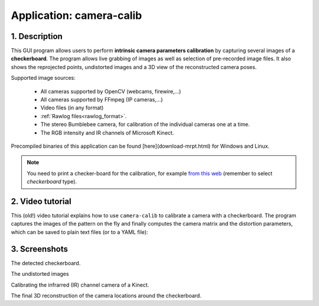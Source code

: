 .. _app_camera-calib:


====================================================
Application: camera-calib
====================================================

1. Description
----------------
This GUI program allows users to perform **intrinsic camera parameters calibration**
by capturing several images of a **checkerboard**.
The program allows live grabbing of images as well as selection
of pre-recorded image files.
It also shows the reprojected points, undistorted images and a 3D
view of the reconstructed camera poses.

Supported image sources:

 - All cameras supported by OpenCV (webcams, firewire,…)
 - All cameras supported by FFmpeg (IP cameras,…)
 - Video files (in any format)
 - :ref:`Rawlog files<rawlog_format>`.
 - The stereo Bumblebee camera, for calibration of the individual cameras one at a time.
 - The RGB intensity and IR channels of Microsoft Kinect.

Precompiled binaries of this application can be found [here](download-mrpt.html) for Windows and Linux.

.. note::
    You need to print a checker-board for the calibration, for example `from this web <https://calib.io/pages/camera-calibration-pattern-generator>`_
    (remember to select `checkerboard` type).


2. Video tutorial
--------------------

This (old!) video tutorial explains how to use ``camera-calib`` to calibrate
a camera with a checkerboard. The program captures the images of the pattern
on the fly and finally computes the camera matrix and the distortion parameters,
which can be saved to plain text files (or to a YAML file):

.. raw:: html

    <div style="position: relative; padding-bottom: 56.25%; height: 0; overflow: hidden; max-width: 100%; height: auto;">
        <iframe src="https://www.youtube.com/embed/BkZkq6zPwQM" frameborder="0" allowfullscreen style="position: absolute; top: 0; left: 0; width: 100%; height: 100%;"></iframe>
    </div>

3. Screenshots
-------------------

.. image:: images/Cam_calib_gui_1.jpg
   :alt: The detected checkerboard.

The detected checkerboard.

.. image:: images/Cam_calib_gui_2.jpg
   :alt: The undistorted images

The undistorted images

.. image:: images/camera-calibration_kinect_ir_channel-1024x558.jpg
   :alt: Calibrating the infrarred (IR) channel camera of a Kinect.

Calibrating the infrarred (IR) channel camera of a Kinect.


.. image:: images/Screenshot_camera_calib_3Dview.jpg
   :alt: The final 3D reconstruction of the camera locations around the checkerboard

The final 3D reconstruction of the camera locations around the checkerboard.
